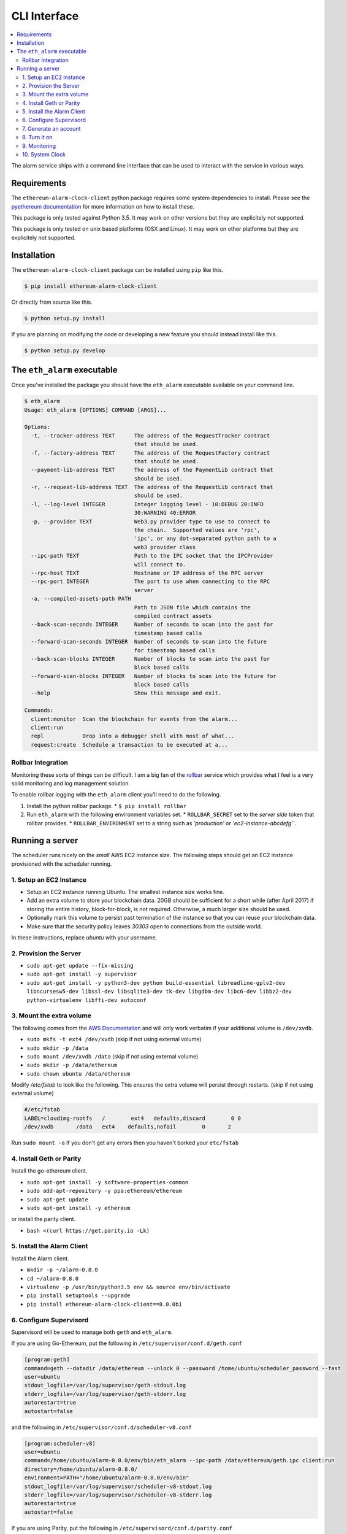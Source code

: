 CLI Interface
=============

.. contents:: :local:

The alarm service ships with a command line interface that can be used to
interact with the service in various ways.


Requirements
------------

The ``ethereum-alarm-clock-client`` python package requires some system
dependencies to install.  Please see the `pyethereum documentation`_ for more
information on how to install these.

This package is only tested against Python 3.5.  It may work on other versions
but they are explicitely not supported.

This package is only tested on unix based platforms (OSX and Linux).  It may
work on other platforms but they are explicitely not supported.


Installation
------------

The ``ethereum-alarm-clock-client`` package can be installed using ``pip`` like this.

.. code-block:: bash

    $ pip install ethereum-alarm-clock-client

Or directly from source like this.

.. code-block:: bash

    $ python setup.py install

If you are planning on modifying the code or developing a new feature you
should instead install like this.

.. code-block:: bash

    $ python setup.py develop


The ``eth_alarm`` executable
----------------------------

Once you've installed the package you should have the ``eth_alarm`` executable
available on your command line.


.. code-block:: bash

    $ eth_alarm
    Usage: eth_alarm [OPTIONS] COMMAND [ARGS]...

    Options:
      -t, --tracker-address TEXT      The address of the RequestTracker contract
                                      that should be used.
      -f, --factory-address TEXT      The address of the RequestFactory contract
                                      that should be used.
      --payment-lib-address TEXT      The address of the PaymentLib contract that
                                      should be used.
      -r, --request-lib-address TEXT  The address of the RequestLib contract that
                                      should be used.
      -l, --log-level INTEGER         Integer logging level - 10:DEBUG 20:INFO
                                      30:WARNING 40:ERROR
      -p, --provider TEXT             Web3.py provider type to use to connect to
                                      the chain.  Supported values are 'rpc',
                                      'ipc', or any dot-separated python path to a
                                      web3 provider class
      --ipc-path TEXT                 Path to the IPC socket that the IPCProvider
                                      will connect to.
      --rpc-host TEXT                 Hostname or IP address of the RPC server
      --rpc-port INTEGER              The port to use when connecting to the RPC
                                      server
      -a, --compiled-assets-path PATH
                                      Path to JSON file which contains the
                                      compiled contract assets
      --back-scan-seconds INTEGER     Number of seconds to scan into the past for
                                      timestamp based calls
      --forward-scan-seconds INTEGER  Number of seconds to scan into the future
                                      for timestamp based calls
      --back-scan-blocks INTEGER      Number of blocks to scan into the past for
                                      block based calls
      --forward-scan-blocks INTEGER   Number of blocks to scan into the future for
                                      block based calls
      --help                          Show this message and exit.

    Commands:
      client:monitor  Scan the blockchain for events from the alarm...
      client:run
      repl            Drop into a debugger shell with most of what...
      request:create  Schedule a transaction to be executed at a...






Rollbar Integration
^^^^^^^^^^^^^^^^^^^

Monitoring these sorts of things can be difficult.  I am a big fan of the
`rollbar`_ service which provides what I feel is a very solid monitoring and
log management solution.

To enable rollbar logging with the ``eth_alarm`` client you'll need to do the
following.

1. Install the python rollbar package.
   * ``$ pip install rollbar``
2. Run ``eth_alarm`` with the following environment variables set.
   * ``ROLLBAR_SECRET`` set to the *server side* token that rollbar provides.
   * ``ROLLBAR_ENVIRONMENT`` set to a string such as `'production'` or `'ec2-instance-abcdefg'``.


Running a server
----------------

The scheduler runs nicely on the *small* AWS EC2 instance size.  The following
steps should get an EC2 instance provisioned with the scheduler running.

1. Setup an EC2 Instance
^^^^^^^^^^^^^^^^^^^^^^^^

* Setup an EC2 instance running Ubuntu.  The smallest instance size works fine.
* Add an extra volume to store your blockchain data.  20GB should be sufficient
  for a short while (after April 2017) if storing the entire history,
  block-for-block, is not required.  Otherwise, a much larger size should be
  used.
* Optionally mark this volume to persist past termination of the instance so
  that you can reuse your blockchain data.
* Make sure that the security policy leaves `30303` open to connections from
  the outside world.

In these instructions, replace `ubuntu` with your username.

2. Provision the Server
^^^^^^^^^^^^^^^^^^^^^^^

* ``sudo apt-get update --fix-missing``
* ``sudo apt-get install -y supervisor``
* ``sudo apt-get install -y python3-dev python build-essential libreadline-gplv2-dev libncursesw5-dev libssl-dev libsqlite3-dev tk-dev libgdbm-dev libc6-dev libbz2-dev python-virtualenv libffi-dev autoconf``

3. Mount the extra volume
^^^^^^^^^^^^^^^^^^^^^^^^^

The following comes from the `AWS Documentation`_ and will only work verbatim
if your additional volume is ``/dev/xvdb``.


* ``sudo mkfs -t ext4 /dev/xvdb`` (skip if not using external volume)
* ``sudo mkdir -p /data``
* ``sudo mount /dev/xvdb /data`` (skip if not using external volume)
* ``sudo mkdir -p /data/ethereum``
* ``sudo chown ubuntu /data/ethereum``

Modify `/etc/fstab` to look like the following.  This ensures the extra volume
will persist through restarts. (skip if not using external volume)

.. code-block:: shell

    #/etc/fstab
    LABEL=cloudimg-rootfs   /        ext4   defaults,discard        0 0
    /dev/xvdb       /data   ext4    defaults,nofail        0       2

Run ``sudo mount -a``  If you don't get any errors then you haven't borked your
``etc/fstab``


4. Install Geth or Parity
^^^^^^^^^^^^^^^^^^^^^^^^^

Install the go-ethereum client.

* ``sudo apt-get install -y software-properties-common``
* ``sudo add-apt-repository -y ppa:ethereum/ethereum``
* ``sudo apt-get update``
* ``sudo apt-get install -y ethereum``


or install the parity client.

* ``bash <(curl https://get.parity.io -Lk)``


5. Install the Alarm Client
^^^^^^^^^^^^^^^^^^^^^^^^^^^

Install the Alarm client.

* ``mkdir -p ~/alarm-0.8.0``
* ``cd ~/alarm-0.8.0``
* ``virtualenv -p /usr/bin/python3.5 env && source env/bin/activate``
* ``pip install setuptools --upgrade``
* ``pip install ethereum-alarm-clock-client==8.0.0b1``


6. Configure Supervisord
^^^^^^^^^^^^^^^^^^^^^^^^

Supervisord will be used to manage both ``geth`` and ``eth_alarm``.

If you are using Go-Ethereum, put the following in ``/etc/supervisor/conf.d/geth.conf``

.. code-block:: shell

    [program:geth]
    command=geth --datadir /data/ethereum --unlock 0 --password /home/ubuntu/scheduler_password --fast
    user=ubuntu
    stdout_logfile=/var/log/supervisor/geth-stdout.log
    stderr_logfile=/var/log/supervisor/geth-stderr.log
    autorestart=true
    autostart=false

and the following in ``/etc/supervisor/conf.d/scheduler-v8.conf``

.. code-block:: shell

    [program:scheduler-v8]
    user=ubuntu
    command=/home/ubuntu/alarm-0.8.0/env/bin/eth_alarm --ipc-path /data/ethereum/geth.ipc client:run
    directory=/home/ubuntu/alarm-0.8.0/
    environment=PATH="/home/ubuntu/alarm-0.8.0/env/bin"
    stdout_logfile=/var/log/supervisor/scheduler-v8-stdout.log
    stderr_logfile=/var/log/supervisor/scheduler-v8-stderr.log
    autorestart=true
    autostart=false

If you are using Parity, put the following in ``/etc/supervisord/conf.d/parity.conf``

.. code-block:: shell

    [program:parity]
    command=parity --db-path /data/ethereum --unlock <your-account-address> --password /home/ubuntu/scheduler_password
    user=ubuntu
    stdout_logfile=/var/log/supervisor/parity-stdout.log
    stderr_logfile=/var/log/supervisor/parity-stderr.log
    autorestart=true
    autostart=false

and the following in ``/etc/supervisord/conf.d/scheduler-v8.conf``

.. code-block:: shell

    [program:scheduler-v8]
    user=ubuntu
    command=/home/ubuntu/alarm-0.8.0/env/bin/eth_alarm --ipc-path /home/ubuntu/.parity/jsonrpc.ipc client:run
    directory=/home/ubuntu/alarm-0.8.0/
    environment=PATH="/home/ubuntu/alarm-0.8.0/env/bin"
    stdout_logfile=/var/log/supervisor/scheduler-v8-stdout.log
    stderr_logfile=/var/log/supervisor/scheduler-v8-stderr.log
    autorestart=true
    autostart=false


7. Generate an account
^^^^^^^^^^^^^^^^^^^^^^

For Go-Ethereum

* ``$ geth --datadir /data/ethereum account new``

For parity

* ``$ parity account new``

Place the password for that account in ``/home/ubuntu/scheduler_password``.

You will also need to send this account a few ether.  A few times the maximum
transaction cost should be sufficient as this account should always trend
upwards as it executes requests and receives payment for them.

Don't forget to back up the key file! Go-Ethereum should have put it in

* ``/data/ethereum/keystore/``

and Parity in

* ``/home/ubuntu/.local/share/io.parity.ethereum/keys/``

8. Turn it on
^^^^^^^^^^^^^

Reload supervisord so that it finds the two new config files.

* ``sudo supervisorctrl reread``
* ``sudo supervisorctrl update``

Start `geth`:
* ``sudo supervisorctrl start geth``

You'll want to wait for Go-Ethereum or Parity to fully sync with the network
before you start the ``scheduler-v8`` process.

9. Monitoring
^^^^^^^^^^^^^

You can monitor these processes with ``tail``

* ``tail -f /var/log/supervisor/geth*.log``
* ``tail -f /var/log/supervisor/parity*.log``
* ``tail -f /var/log/supervisor/scheduler-v8*.log``

To attach to `geth` directly:

* ``geth attach ipc:/data/ethereum/geth.ipc``

10. System Clock
^^^^^^^^^^^^^^^^

You might want to add the following line to your crontab.  This keeps your
system clock up to date.  I've had issues with my servers *drifting*.


.. code-block:: shell

    0 0 * * * /usr/sbin/ntpdate ntp.ubuntu.com



.. _pip: https://pip.pypa.io/en/stable/
.. _rollbar: https://rollbar.com/
.. _AWS Documentation: http://docs.aws.amazon.com/AWSEC2/latest/UserGuide/ebs-using-volumes.html
.. _pyethereum documentation: https://github.com/ethereum/pyethereum/wiki/Developer-Notes
